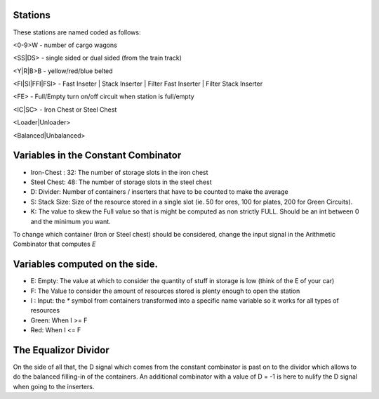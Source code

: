 Stations
--------

These stations are named coded as follows:

<0-9>W - number of cargo wagons

<SS|DS> - single sided or dual sided (from the train track)

<Y|R|B>B - yellow/red/blue belted

<FI|SI|FFI|FSI> - Fast Inseter | Stack Inserter | Filter Fast Inserter | Filter Stack Inserter

<FE> - Full/Empty turn on/off circuit when station is full/empty

<IC|SC> - Iron Chest or Steel Chest

<Loader|Unloader>

<Balanced|Unbalanced>


Variables in the Constant Combinator
------------------------------------

* Iron-Chest : 32: The number of storage slots in the iron chest

* Steel Chest: 48: The number of storage slots in the steel chest

* D: Divider: Number of containers / inserters that have to be counted to make the average

* S: Stack Size: Size of the resource stored in a single slot (ie. 50 for ores, 100 for plates, 200 for Green Circuits).

* K: The value to skew the Full value so that is might be computed as non strictly FULL. Should be an int between 0 and the minimum you want.

To change which container (Iron or Steel chest) should be considered, change the input signal in the Arithmetic Combinator that computes `E`


Variables computed on the side.
------------------------------

* E: Empty: The value at which to consider the quantity of stuff in storage is low (think of the E of your car)

* F: The Value to consider the amount of resources stored is plenty enough to open the station

* I : Input: the `*` symbol from containers transformed into a specific name variable so it works for all types of resources

* Green: When I >= F

* Red: When I <= F



The Equalizor Dividor
--------------------

On the side of all that, the D signal which comes from the constant combinator is past on to the dividor which allows to do the balanced filling-in of the containers.
An additional combinator with a value of D = -1 is here to nulify the D signal when going to the inserters.

